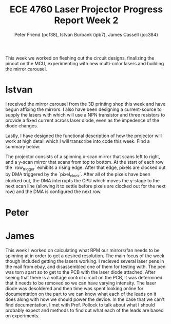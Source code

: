 #+TITLE: ECE 4760 Laser Projector Progress Report Week 2
#+AUTHOR: Peter Friend (pcf38), Istvan Burbank (ipb7), James Cassell (jcc384)
#+OPTIONS: toc:nil

This week we worked on fleshing out the circuit designs, finalizing the pinout on the MCU, experimenting with new multi-color lasers and building the mirror carousel.

* Istvan
I received the mirror carousel from the 3D printing shop this week and have begun affixing the mirrors.
I also have been designing a current-source to supply the lasers with which will use a NPN transistor and three resistors to provide a fixed current across laser diode, even as the impedence of the diode changes.

Lastly, I have designed the functional description of how the projector will work at high detail which I will transcribe into code this week. Find a summary below:

The projector consists of a spinning x-scan mirror that scans left to right, and
a y-scan mirror that scans from top to bottom. At the start of each row the
`row_trigger` exhibits a rising edge. After that edge, pixels are clocked out by
DMA triggered by the `pixel_clock`. After all of the pixels have been clocked
out, the DMA interrupts the CPU which moves the y-stage to the next scan line
(allowing it to settle before pixels are clocked out for the next row) and the
DMA is configured the next row.


* Peter

* James

This week I worked on calculating what RPM our mirrors/fan needs to be spinning at in order to get a desired resolution.
The main focus of the week though included getting the lasers working.
I recieved several laser pens in the mail from ebay, and disassembled one of them for testing with.
The pen was torn apart so to get to the PCB with the laser diode attached.
After seeing that there is a voltage control circuit on the PCB, it was determined that it needs to be removed so we can have varying intensity.
The laser diode was desoldered and then time was spent looking online for documentation on the part to we can know what each of the leads on it does along with how we should power the device.
In the case that we can't find documentation, I met with Prof. Pollock to talk about what I should probably expect and methods to find out what each of the leads are based on experiments.
